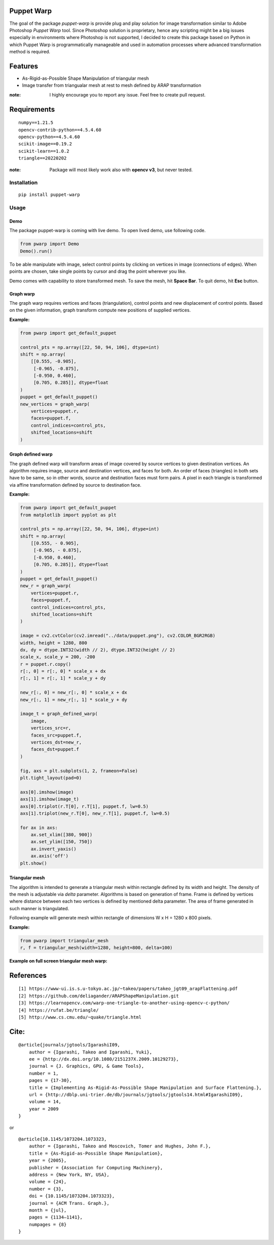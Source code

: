 |GitHub version| |Licence GPLv3| |Python version| |OS|

.. |GitHub version| image:: https://img.shields.io/badge/version-0.1-yellow.svg
   :target: https://github.com/Naereen/StrapDown.js

.. |Python version| image:: https://img.shields.io/badge/python-3.7|3.8|3.9-orange.svg
   :target: https://github.com/Naereen/StrapDown.js

.. |Licence GPLv3| image:: https://img.shields.io/badge/license-GNU/GPLv3-blue.svg
   :target: https://github.com/Naereen/StrapDown.js

.. |OS| image:: https://img.shields.io/badge/os-Linux|Windows-magenta.svg
   :target: https://github.com/Naereen/StrapDown.js

Puppet Warp
-----------

The goal of the package `puppet-warp` is provide plug and play solution for image
transformation similar to Adobe Photoshop `Puppet Warp` tool. Since Photoshop
solution is proprietary, hence any scripting might be a big issues especially in
environments where Photoshop is not supported, I decided to create this package based
on Python in which Puppet Warp is programmatically manageable and used in automation
processes where advanced transformation method is required.

Features
--------

- As-Rigid-as-Possible Shape Manipulation of triangular mesh
- Image transfer from triangualar mesh at rest to mesh defined by ARAP transformation

:note: I highly encourage you to report any issue. Feel free to create pull request.


Requirements
------------

::

    numpy==1.21.5
    opencv-contrib-python==4.5.4.60
    opencv-python==4.5.4.60
    scikit-image==0.19.2
    scikit-learn==1.0.2
    triangle==20220202


:note: Package will most likely work also with **opencv v3**, but never tested.


Installation
~~~~~~~~~~~~

::

    pip install puppet-warp

Usage
~~~~~

Demo
====

The package puppet-warp is coming with live demo. To open lived demo, use following code.

.. code-block:: python

    from pwarp import Demo
    Demo().run()


To be able manipulate with image, select control points by clicking on vertices in
image (connections of edges). When points are chosen, take single points by cursor
and drag the point wherever you like.

Demo comes with capability to store transformed mesh. To save the mesh, hit **Space Bar**.
To quit demo, hit **Esc** button.


Graph warp
==========

The graph warp requires vertices and faces (triangulation), control points and new displacement of
control points. Based on the given information, graph transform compute new positions of supplied
vertices.

**Example:**

.. code-block:: python

    from pwarp import get_default_puppet

    control_pts = np.array([22, 50, 94, 106], dtype=int)
    shift = np.array(
        [[0.555, -0.905],
         [-0.965, -0.875],
         [-0.950, 0.460],
         [0.705, 0.285]], dtype=float
    )
    puppet = get_default_puppet()
    new_vertices = graph_warp(
        vertices=puppet.r,
        faces=puppet.f,
        control_indices=control_pts,
        shifted_locations=shift
    )


.. figure:: ./docs/source/_static/readme/graph_t.png
  :width: 70%
  :alt: mesh
  :align: center


Graph defined warp
==================

The graph defined warp will transform areas of image covered by source vertices to given destination vertices.
An algorithm requires image, source and destination vertices, and faces for both. An order of faces (triangles) in
both sets have to be same, so in other words, source and destination faces must form pairs. A pixel in each
triangle is transformed via affine transformation defined by source to destination face.

**Example:**

.. code-block:: python

    from pwarp import get_default_puppet
    from matplotlib import pyplot as plt

    control_pts = np.array([22, 50, 94, 106], dtype=int)
    shift = np.array(
        [[0.555, - 0.905],
         [-0.965, - 0.875],
         [-0.950, 0.460],
         [0.705, 0.285]], dtype=float
    )
    puppet = get_default_puppet()
    new_r = graph_warp(
        vertices=puppet.r,
        faces=puppet.f,
        control_indices=control_pts,
        shifted_locations=shift
    )

    image = cv2.cvtColor(cv2.imread("../data/puppet.png"), cv2.COLOR_BGR2RGB)
    width, height = 1280, 800
    dx, dy = dtype.INT32(width // 2), dtype.INT32(height // 2)
    scale_x, scale_y = 200, -200
    r = puppet.r.copy()
    r[:, 0] = r[:, 0] * scale_x + dx
    r[:, 1] = r[:, 1] * scale_y + dy

    new_r[:, 0] = new_r[:, 0] * scale_x + dx
    new_r[:, 1] = new_r[:, 1] * scale_y + dy

    image_t = graph_defined_warp(
        image,
        vertices_src=r,
        faces_src=puppet.f,
        vertices_dst=new_r,
        faces_dst=puppet.f
    )

    fig, axs = plt.subplots(1, 2, frameon=False)
    plt.tight_layout(pad=0)

    axs[0].imshow(image)
    axs[1].imshow(image_t)
    axs[0].triplot(r.T[0], r.T[1], puppet.f, lw=0.5)
    axs[1].triplot(new_r.T[0], new_r.T[1], puppet.f, lw=0.5)

    for ax in axs:
        ax.set_xlim([380, 900])
        ax.set_ylim([150, 750])
        ax.invert_yaxis()
        ax.axis('off')
    plt.show()


.. figure:: ./docs/source/_static/readme/graph_def_t.png
  :width: 70%
  :alt: mesh
  :align: center


Triangular mesh
===============

The algorithm is intended to generate a triangular mesh within rectangle defined by its width and height.
The density of the mesh is adjustable via `delta` parameter. Algorithms is based on generation of frame. Frame
is defined by vertices where distance between each two vertices is defined by mentioned delta parameter.
The area of frame generated in such manner is triangulated.

Following example will generate mesh within rectangle of dimensions W x H = 1280 x 800 pixels.

**Example:**

.. code-block:: python

    from pwarp import triangular_mesh
    r, f = triangular_mesh(width=1280, height=800, delta=100)


.. figure:: ./docs/source/_static/readme/mesh.png
  :width: 40%
  :alt: mesh
  :align: center

**Example on full screen triangular mesh warp:**


.. figure:: ./docs/source/_static/readme/full_graph_def_t.png
  :width: 70%
  :alt: mesh
  :align: center


References
----------

::

[1] https://www-ui.is.s.u-tokyo.ac.jp/~takeo/papers/takeo_jgt09_arapFlattening.pdf
[2] https://github.com/deliagander/ARAPShapeManipulation.git
[3] https://learnopencv.com/warp-one-triangle-to-another-using-opencv-c-python/
[4] https://rufat.be/triangle/
[5] http://www.cs.cmu.edu/~quake/triangle.html


Cite:
-----

::

    @article{journals/jgtools/IgarashiI09,
        author = {Igarashi, Takeo and Igarashi, Yuki},
        ee = {http://dx.doi.org/10.1080/2151237X.2009.10129273},
        journal = {J. Graphics, GPU, & Game Tools},
        number = 1,
        pages = {17-30},
        title = {Implementing As-Rigid-As-Possible Shape Manipulation and Surface Flattening.},
        url = {http://dblp.uni-trier.de/db/journals/jgtools/jgtools14.html#IgarashiI09},
        volume = 14,
        year = 2009
    }

or

::

    @article{10.1145/1073204.1073323,
        author = {Igarashi, Takeo and Moscovich, Tomer and Hughes, John F.},
        title = {As-Rigid-as-Possible Shape Manipulation},
        year = {2005},
        publisher = {Association for Computing Machinery},
        address = {New York, NY, USA},
        volume = {24},
        number = {3},
        doi = {10.1145/1073204.1073323},
        journal = {ACM Trans. Graph.},
        month = {jul},
        pages = {1134–1141},
        numpages = {8}
    }

